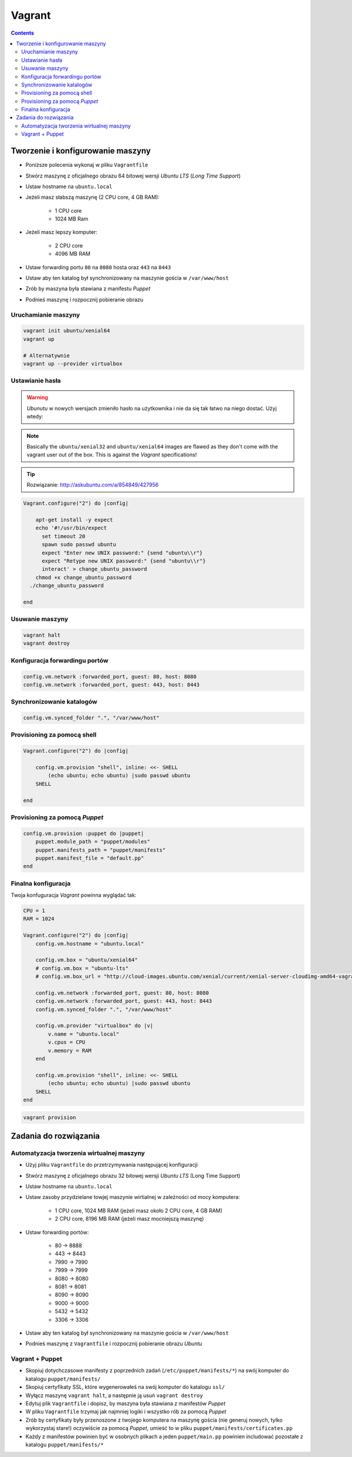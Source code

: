 Vagrant
=======

.. contents::

Tworzenie i konfigurowanie maszyny
----------------------------------

- Poniższe polecenia wykonaj w pliku ``Vagrantfile``
- Stwórz maszynę z oficjalnego obrazu 64 bitowej wersji `Ubuntu LTS` (`Long Time Support`)
- Ustaw hostname na ``ubuntu.local``
- Jeżeli masz słabszą maszynę (2 CPU core, 4 GB RAM):

    - 1 CPU core
    - 1024 MB Ram

- Jeżeli masz lepszy komputer:

    - 2 CPU core
    - 4096 MB RAM

- Ustaw forwarding portu ``80`` na ``8080`` hosta oraz ``443`` na ``8443``
- Ustaw aby ten katalog był synchronizowany na maszynie gościa w ``/var/www/host``
- Zrób by maszyna była stawiana z manifestu `Puppet`
- Podnieś maszynę i rozpocznij pobieranie obrazu

Uruchamianie maszyny
^^^^^^^^^^^^^^^^^^^^

.. code-block:: sh

    vagrant init ubuntu/xenial64
    vagrant up

    # Alternatywnie
    vagrant up --provider virtualbox

Ustawianie hasła
^^^^^^^^^^^^^^^^

.. warning:: `Ubunutu` w nowych wersjach zmieniło hasło na użytkownika i nie da się tak łatwo na niego dostać. Użyj wtedy:
.. note:: Basically the ``ubuntu/xenial32`` and ``ubuntu/xenial64`` images are flawed as they don't come with the vagrant user out of the box. This is against the `Vagrant` specifications!

.. tip:: Rozwiązanie: http://askubuntu.com/a/854849/427956

.. code-block:: ruby

    Vagrant.configure("2") do |config|

        apt-get install -y expect
        echo '#!/usr/bin/expect
          set timeout 20
          spawn sudo passwd ubuntu
          expect "Enter new UNIX password:" {send "ubuntu\\r"}
          expect "Retype new UNIX password:" {send "ubuntu\\r"}
          interact' > change_ubuntu_password
        chmod +x change_ubuntu_password
      ./change_ubuntu_password

    end

Usuwanie maszyny
^^^^^^^^^^^^^^^^

.. code-block:: sh

    vagrant halt
    vagrant destroy


Konfiguracja forwardingu portów
^^^^^^^^^^^^^^^^^^^^^^^^^^^^^^^

.. code-block:: ruby

    config.vm.network :forwarded_port, guest: 80, host: 8080
    config.vm.network :forwarded_port, guest: 443, host: 8443

Synchronizowanie katalogów
^^^^^^^^^^^^^^^^^^^^^^^^^^

.. code-block:: ruby

    config.vm.synced_folder ".", "/var/www/host"


Provisioning za pomocą shell
^^^^^^^^^^^^^^^^^^^^^^^^^^^^

.. code-block:: ruby

    Vagrant.configure("2") do |config|

        config.vm.provision "shell", inline: <<- SHELL
            (echo ubuntu; echo ubuntu) |sudo passwd ubuntu
        SHELL

    end

Provisioning za pomocą `Puppet`
^^^^^^^^^^^^^^^^^^^^^^^^^^^^^^^

.. code-block:: ruby

    config.vm.provision :puppet do |puppet|
        puppet.module_path = "puppet/modules"
        puppet.manifests_path = "puppet/manifests"
        puppet.manifest_file = "default.pp"
    end


Finalna konfiguracja
^^^^^^^^^^^^^^^^^^^^

Twoja konfuguracja `Vagrant` powinna wyglądać tak:

.. code-block:: ruby

    CPU = 1
    RAM = 1024

    Vagrant.configure("2") do |config|
        config.vm.hostname = "ubuntu.local"

        config.vm.box = "ubuntu/xenial64"
        # config.vm.box = "ubuntu-lts"
        # config.vm.box_url = "http://cloud-images.ubuntu.com/xenial/current/xenial-server-cloudimg-amd64-vagrant.box"

        config.vm.network :forwarded_port, guest: 80, host: 8080
        config.vm.network :forwarded_port, guest: 443, host: 8443
        config.vm.synced_folder ".", "/var/www/host"

        config.vm.provider "virtualbox" do |v|
            v.name = "ubuntu.local"
            v.cpus = CPU
            v.memory = RAM
        end

        config.vm.provision "shell", inline: <<- SHELL
            (echo ubuntu; echo ubuntu) |sudo passwd ubuntu
        SHELL
    end

.. code-block:: sh

    vagrant provision


Zadania do rozwiązania
----------------------

Automatyzacja tworzenia wirtualnej maszyny
^^^^^^^^^^^^^^^^^^^^^^^^^^^^^^^^^^^^^^^^^^

- Użyj pliku ``Vagrantfile`` do przetrzymywania następującej konfiguracji
- Stwórz maszynę z oficjalnego obrazu 32 bitowej wersji `Ubuntu LTS` (Long Time Support)
- Ustaw hostname na ``ubuntu.local``
- Ustaw zasoby przydzielane towjej maszynie wirtialnej w zależności od mocy komputera:

    - 1 CPU core, 1024 MB RAM (jeżeli masz około 2 CPU core, 4 GB RAM)
    - 2 CPU core, 8196 MB RAM (jeżeli masz mocniejszą maszynę)

- Ustaw forwarding portów:

    - 80 -> 8888
    - 443 -> 8443
    - 7990 -> 7990
    - 7999 -> 7999
    - 8080 -> 8080
    - 8081 -> 8081
    - 8090 -> 8090
    - 9000 -> 9000
    - 5432 -> 5432
    - 3306 -> 3306

- Ustaw aby ten katalog był synchronizowany na maszynie gościa w ``/var/www/host``
- Podnieś maszynę z ``Vagrantfile`` i rozpocznij pobieranie obrazu `Ubuntu`


.. toggle-code-block:: ruby
    :label: Pokaż rozwiązanie

    CPU = 2
    RAM = 8196


    Vagrant.configure("2") do |config|
        config.vm.hostname = "ubuntu.local"

        config.vm.box = "ubuntu/xenial64"
        # config.vm.box = "ubuntu-lts"
        # config.vm.box_url = "http://cloud-images.ubuntu.com/xenial/current/xenial-server-cloudimg-amd64-vagrant.box"

        config.vm.network :forwarded_port, guest: 80, host: 8888
        config.vm.network :forwarded_port, guest: 443, host: 8443
        config.vm.network :forwarded_port, guest: 7990, host: 7990
        config.vm.network :forwarded_port, guest: 7999, host: 7999
        config.vm.network :forwarded_port, guest: 8080, host: 8080
        config.vm.network :forwarded_port, guest: 8081, host: 8081
        config.vm.network :forwarded_port, guest: 8090, host: 8090
        config.vm.network :forwarded_port, guest: 9000, host: 9000
        config.vm.network :forwarded_port, guest: 3306, host: 3306
        config.vm.network :forwarded_port, guest: 5432, host: 5432
        config.vm.synced_folder ".", "/var/www/src/"

        config.vm.provider "virtualbox" do |v|
            v.name = "ecosystem.local"
            v.cpus = CPU
            v.memory = RAM
        end

        config.vm.provision "shell", inline: <<- SHELL
            (echo ubuntu; echo ubuntu) |sudo passwd ubuntu
        SHELL

    end


Vagrant + Puppet
^^^^^^^^^^^^^^^^

- Skopiuj dotychczasowe manifesty z poprzednich zadań (``/etc/puppet/manifests/*``) na swój komputer do katalogu ``puppet/manifests/``
- Skopiuj certyfikaty SSL, które wygenerowałeś na swój komputer do katalogu ``ssl/``
- Wyłącz maszynę ``vagrant halt``, a następnie ją usuń ``vagrant destroy``
- Edytuj plik ``Vagrantfile`` i dopisz, by maszyna była stawiana z manifestów `Puppet`
- W pliku ``Vagrantfile`` trzymaj jak najmniej logiki i wszystko rób za pomocą `Puppet`
- Zrób by certyfikaty były przenoszone z twojego komputera na maszynę gościa (nie generuj nowych, tylko wykorzystaj stare!) oczywiście za pomocą `Puppet`, umieść to w pliku ``puppet/manifests/certificates.pp``
- Każdy z manifestów powinien być w osobnych plikach a jeden ``puppet/main.pp`` powinien includować pozostałe z katalogu ``puppet/manifests/*``

.. toggle-code-block:: ruby
    :label: Pokaż rozwiązanie Vagrant

    config.vm.provision :puppet do |puppet|
        puppet.options = "--verbose"
        puppet.manifests_path = "puppet/"
        puppet.manifest_file  = "main.pp"
    end


.. toggle-code-block:: ruby
    :label: Pokaż rozwiązanie Puppet

    # cat puppet/manifests/certificates.pp

    file { "/etc/ssl/ssl-example-com.cert":
        ensure => present,
        source => "/var/www/host/ssl/ssl-example-com.cert",
    }

    file { "/etc/ssl/ssl-example-com.key":
        ensure => present,
        source => "/var/www/host/ssl/ssl-example-com.key",
    }

    # cat puppet/main.pp
    import "manifests/packages.pp"
    import "manifests/users.pp"
    import "manifests/certificates.pp"
    import "manifests/apache.pp"
    import "manifests/hostname.pp"
    import "manifests/mysql.pp"
    import "manifests/tomcat.pp"

